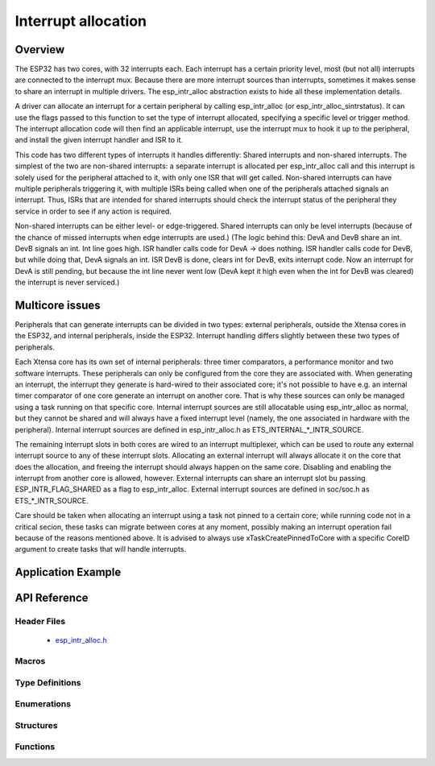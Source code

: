 Interrupt allocation
====================

Overview
--------

The ESP32 has two cores, with 32 interrupts each. Each interrupt has a certain priority level, most (but not all) interrupts are connected
to the interrupt mux. Because there are more interrupt sources than interrupts, sometimes it makes sense to share an interrupt in
multiple drivers. The esp_intr_alloc abstraction exists to hide all these implementation details.

A driver can allocate an interrupt for a certain peripheral by calling esp_intr_alloc (or esp_intr_alloc_sintrstatus). It can use
the flags passed to this function to set the type of interrupt allocated, specifying a specific level or trigger method. The
interrupt allocation code will then find an applicable interrupt, use the interrupt mux to hook it up to the peripheral, and
install the given interrupt handler and ISR to it.

This code has two different types of interrupts it handles differently: Shared interrupts and non-shared interrupts. The simplest
of the two are non-shared interrupts: a separate interrupt is allocated per esp_intr_alloc call and this interrupt is solely used for
the peripheral attached to it, with only one ISR that will get called. Non-shared interrupts can have multiple peripherals triggering 
it, with multiple ISRs being called when one of the peripherals attached signals an interrupt. Thus, ISRs that are intended for shared
interrupts should check the interrupt status of the peripheral they service in order to see if any action is required.

Non-shared interrupts can be either level- or edge-triggered. Shared interrupts can
only be level interrupts (because of the chance of missed interrupts when edge interrupts are
used.)
(The logic behind this: DevA and DevB share an int. DevB signals an int. Int line goes high. ISR handler
calls code for DevA -> does nothing. ISR handler calls code for DevB, but while doing that,
DevA signals an int. ISR DevB is done, clears int for DevB, exits interrupt code. Now an 
interrupt for DevA is still pending, but because the int line never went low (DevA kept it high
even when the int for DevB was cleared) the interrupt is never serviced.)


Multicore issues
----------------

Peripherals that can generate interrupts can be divided in two types: external peripherals, outside the Xtensa
cores in the ESP32, and internal peripherals, inside the ESP32. Interrupt handling differs slightly between
these two types of peripherals.

Each Xtensa core has its own set of internal peripherals: three timer comparators, a performance monitor and two
software interrupts. These peripherals can only be configured from the core they are associated with. When
generating an interrupt, the interrupt they generate is hard-wired to their associated core; it's not possible
to have e.g. an internal timer comparator of one core generate an interrupt on another core. That is why these
sources can only be managed using a task running on that specific core. Internal interrupt sources are still
allocatable using esp_intr_alloc as normal, but they cannot be shared and will always have a fixed interrupt
level (namely, the one associated in hardware with the peripheral). Internal interrupt sources are defined
in esp_intr_alloc.h as ETS_INTERNAL_*_INTR_SOURCE.

The remaining interrupt slots in both cores are wired to an interrupt multiplexer, which can be used to
route any external interrupt source to any of these interrupt slots. Allocating an external interrupt will always
allocate it on the core that does the allocation, and freeing the interrupt should always happen on the same
core. Disabling and enabling the interrupt from another core is allowed, however. External interrupts can
share an interrupt slot bu passing ESP_INTR_FLAG_SHARED as a flag to esp_intr_alloc. External interrupt sources 
are defined in soc/soc.h as ETS_*_INTR_SOURCE.

Care should be taken when allocating an interrupt using a task not pinned to a certain core; while running
code not in a critical secion, these tasks can migrate between cores at any moment, possibly making an
interrupt operation fail because of the reasons mentioned above. It is advised to always use 
xTaskCreatePinnedToCore with a specific CoreID argument to create tasks that will handle interrupts.

Application Example
-------------------

API Reference
-------------

Header Files
^^^^^^^^^^^^

  * `esp_intr_alloc.h <https://github.com/espressif/esp-idf/blob/master/components/esp32/include/esp_intr_alloc.h>`_


Macros
^^^^^^

.. doxygendefine:: ESP_INTR_FLAG_LEVEL1
.. doxygendefine:: ESP_INTR_FLAG_LEVEL2
.. doxygendefine:: ESP_INTR_FLAG_LEVEL3
.. doxygendefine:: ESP_INTR_FLAG_LEVEL4
.. doxygendefine:: ESP_INTR_FLAG_LEVEL5
.. doxygendefine:: ESP_INTR_FLAG_LEVEL6
.. doxygendefine:: ESP_INTR_FLAG_NMI
.. doxygendefine:: ESP_INTR_FLAG_LOWMED
.. doxygendefine:: ESP_INTR_FLAG_HIGH
.. doxygendefine:: ESP_INTR_FLAG_SHARED
.. doxygendefine:: ESP_INTR_FLAG_EDGE
.. doxygendefine:: ESP_INTR_FLAG_IRAM
.. doxygendefine:: ESP_INTR_FLAG_INTRDISABLED

Type Definitions
^^^^^^^^^^^^^^^^

Enumerations
^^^^^^^^^^^^

Structures
^^^^^^^^^^

Functions
^^^^^^^^^

.. doxygenfunction:: esp_intr_mark_shared
.. doxygenfunction:: esp_intr_reserve
.. doxygenfunction:: esp_intr_alloc
.. doxygenfunction:: esp_intr_alloc_intrstatus
.. doxygenfunction:: esp_intr_free
.. doxygenfunction:: esp_intr_get_cpu
.. doxygenfunction:: esp_intr_get_intno
.. doxygenfunction:: esp_intr_disable
.. doxygenfunction:: esp_intr_enable
.. doxygenfunction:: esp_intr_noniram_disable
.. doxygenfunction:: esp_intr_noniram_enable
